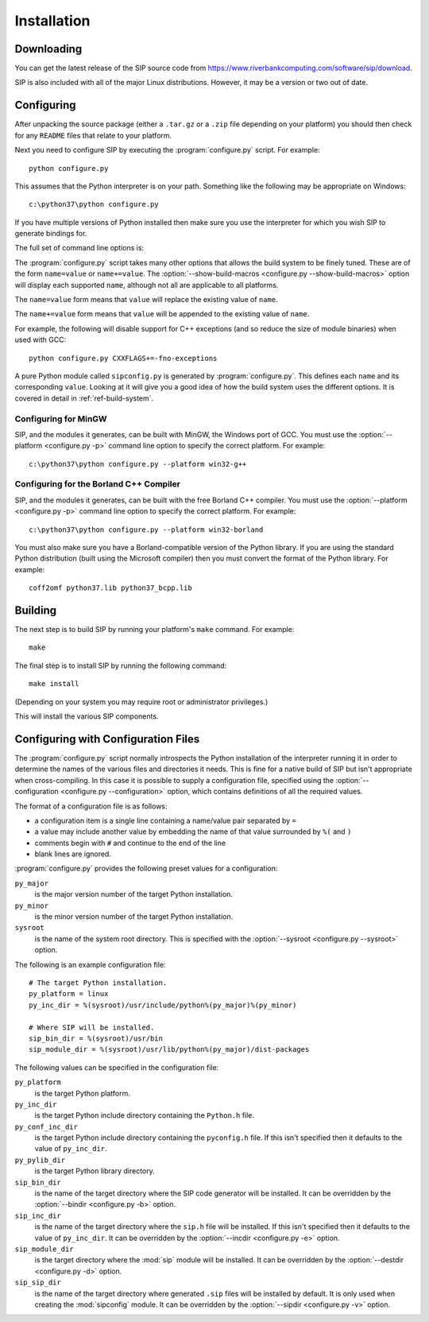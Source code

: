 Installation
============

Downloading
-----------

You can get the latest release of the SIP source code from
https://www.riverbankcomputing.com/software/sip/download.

SIP is also included with all of the major Linux distributions.  However, it
may be a version or two out of date.


Configuring
-----------

After unpacking the source package (either a ``.tar.gz`` or a ``.zip`` file
depending on your platform) you should then check for any ``README`` files
that relate to your platform.

Next you need to configure SIP by executing the :program:`configure.py` script.
For example::

    python configure.py

This assumes that the Python interpreter is on your path.  Something like the
following may be appropriate on Windows::

    c:\python37\python configure.py

If you have multiple versions of Python installed then make sure you use the
interpreter for which you wish SIP to generate bindings for.

The full set of command line options is:

.. program:: configure.py

.. cmdoption:: --version

    Display the SIP version number.

.. cmdoption:: -h, --help

    Display a help message.

.. cmdoption:: --arch <ARCH>

    Binaries for the MacOS/X architecture ``<ARCH>`` will be built.  This
    option should be given once for each architecture to be built.  Specifying
    more than one architecture will cause a universal binary to be created.

.. cmdoption:: -b <DIR>, --bindir <DIR>

    The SIP code generator will be installed in the directory ``<DIR>``.

.. cmdoption:: --configuration <FILE>

    .. versionadded:: 4.16

    ``<FILE>`` contains the configuration of the SIP build to be used instead
    of dynamically introspecting the system and is typically used when
    cross-compiling.  See :ref:`ref-configuration-files`.

.. cmdoption:: -d <DIR>, --destdir <DIR>

    The :mod:`sip` module will be installed in the directory ``<DIR>``.

.. cmdoption:: --deployment-target <VERSION>

    .. versionadded:: 4.12.1

    Each generated Makefile will set the :envvar:`MACOSX_DEPLOYMENT_TARGET`
    environment variable to ``<VERSION>``.  In order to work around bugs in
    some versions of Python, this should be used instead of setting the
    environment variable in the shell.

.. cmdoption:: -e <DIR>, --incdir <DIR>

    The SIP header file will be installed in the directory ``<DIR>``.

.. cmdoption:: -k, --static

    The :mod:`sip` module will be built as a static library.  This is useful
    when building the :mod:`sip` module as a Python builtin.

.. cmdoption:: -n, --universal

    The SIP code generator and module will be built as universal binaries
    under MacOS/X.  If the :option:`--arch <configure.py --arch>` option has
    not been specified then the universal binary will include the ``i386`` and
    ``ppc`` architectures.

.. cmdoption:: --no-dist-info

    .. versionadded:: 4.19.9

    This disables the creation of the PEP 376 ``.dist-info`` directory.
    Starting with this version a ``.dist-info`` is created.  This contains
    meta-data about the installation including version information for
    dependent packages.  It also means that ``pip`` can be used to uninstall
    the package.

.. cmdoption:: --no-module

    .. versionadded:: 4.19.12

    The :mod:`sip` module will not be installed.

.. cmdoption:: --no-stubs

    .. versionadded:: 4.19

    This disables the installation of the ``sip.pyi`` type hints stub file.

.. cmdoption:: --no-tools

    .. versionadded:: 4.16

    The SIP code generator, ``sip.h`` header file and :mod:`sipconfig` module
    will not be installed.

.. cmdoption:: -p <PLATFORM>, --platform <PLATFORM>

    Explicitly specify the platform/compiler to be used by the build system,
    otherwise a platform specific default will be used.  The
    :option:`--show-platforms <configure.py --show-platforms>` option will
    display all the supported platform/compilers.

.. cmdoption:: -s <SDK>, --sdk <SDK>

    If the :option:`--universal <configure.py -n>` option was given then this
    specifies the name of the SDK directory.  If a path is not given then it is
    assumed to be a sub-directory of
    ``/Applications/Xcode.app/Contents/Developer/Platforms/MacOSX.platform/Developer/SDKs``
    or ``/Developer/SDKs``.

.. cmdoption:: --stubsdir <DIR>

    .. versionadded:: 4.19

    ``<DIR>`` is the name of the directory where the ``sip.pyi`` type hints
    stub file is installed.  By default this is the directory where the
    :mod:`sip` module is installed.

.. cmdoption:: -u, --debug

    The :mod:`sip` module will be built with debugging symbols.

.. cmdoption:: -v <DIR>, --sipdir <DIR>

    By default ``.sip`` files will be installed in the directory ``<DIR>``.

.. cmdoption:: --show-platforms

    The list of all supported platform/compilers will be displayed.

.. cmdoption:: --show-build-macros

    The list of all available build macros will be displayed.

.. cmdoption:: --sip-module <NAME>

    The :mod:`sip` module will be created with the name ``<NAME>`` rather than
    the default ``sip``.  ``<NAME>`` should be of the form ``package.sip``.
    See :ref:`ref-private-sip` for how to use this to create a private copy of
    the :mod:`sip` module.  Also see the :option:`-n <sip -n>` option of the
    code generator.

.. cmdoption:: --sysroot <DIR>

    .. versionadded:: 4.16

    ``<DIR>`` is the name of an optional directory that replaces ``sys.prefix``
    in the names of other directories (specifically those specifying where the
    various SIP components will be installed and where the Python include
    directories can be found).  It is typically used when cross-compiling or
    when building a static version of SIP.  See :ref:`ref-configuration-files`.

.. cmdoption:: --target-py-version <VERSION>

    .. versionadded:: 4.16

    ``<VERSION>`` is the major and minor version (e.g. ``3.4``) of the version
    of Python being targetted.  By default the version of Python being used to
    run the :program:`configure.py` script is used.  It is typically used when
    cross-compiling.  See :ref:`ref-configuration-files`.

.. cmdoption:: --use-qmake

    .. versionadded:: 4.16

    Normally the :program:`configure.py` script uses SIP's own build system to
    create the Makefiles for the code generator and module.  This option causes
    project files (``.pro`` files) used by Qt's :program:`qmake` program to be
    generated instead.  :program:`qmake` should then be run to generate the
    Makefiles.  This is particularly useful when cross-compiling.

The :program:`configure.py` script takes many other options that allows the
build system to be finely tuned.  These are of the form ``name=value`` or
``name+=value``.  The :option:`--show-build-macros <configure.py
--show-build-macros>` option will display each supported ``name``, although not
all are applicable to all platforms.

The ``name=value`` form means that ``value`` will replace the existing value of
``name``.

The ``name+=value`` form means that ``value`` will be appended to the existing
value of ``name``.

For example, the following will disable support for C++ exceptions (and so
reduce the size of module binaries) when used with GCC::

    python configure.py CXXFLAGS+=-fno-exceptions

A pure Python module called ``sipconfig.py`` is generated by
:program:`configure.py`.  This defines each ``name`` and its corresponding
``value``.  Looking at it will give you a good idea of how the build system
uses the different options.  It is covered in detail in
:ref:`ref-build-system`.


Configuring for MinGW
*********************

SIP, and the modules it generates, can be built with MinGW, the Windows port of
GCC.  You must use the :option:`--platform <configure.py -p>` command line
option to specify the correct platform.  For example::

    c:\python37\python configure.py --platform win32-g++


Configuring for the Borland C++ Compiler
****************************************

SIP, and the modules it generates, can be built with the free Borland C++
compiler.  You must use the :option:`--platform <configure.py -p>` command line
option to specify the correct platform.  For example::

    c:\python37\python configure.py --platform win32-borland

You must also make sure you have a Borland-compatible version of the Python
library.  If you are using the standard Python distribution (built using the
Microsoft compiler) then you must convert the format of the Python library.
For example::

    coff2omf python37.lib python37_bcpp.lib


Building
--------

The next step is to build SIP by running your platform's ``make`` command.  For
example::

    make

The final step is to install SIP by running the following command::

    make install

(Depending on your system you may require root or administrator privileges.)

This will install the various SIP components.


.. _ref-configuration-files:

Configuring with Configuration Files
------------------------------------

The :program:`configure.py` script normally introspects the Python installation
of the interpreter running it in order to determine the names of the various
files and directories it needs.  This is fine for a native build of SIP but
isn't appropriate when cross-compiling.  In this case it is possible to supply
a configuration file, specified using the
:option:`--configuration <configure.py --configuration>` option, which contains
definitions of all the required values.

The format of a configuration file is as follows:

- a configuration item is a single line containing a name/value pair separated
  by ``=``

- a value may include another value by embedding the name of that value
  surrounded by ``%(`` and ``)``

- comments begin with ``#`` and continue to the end of the line

- blank lines are ignored.

:program:`configure.py` provides the following preset values for a
configuration:

``py_major``
    is the major version number of the target Python installation.

``py_minor``
    is the minor version number of the target Python installation.

``sysroot``
    is the name of the system root directory.  This is specified with the
    :option:`--sysroot <configure.py --sysroot>` option.

The following is an example configuration file::

    # The target Python installation.
    py_platform = linux
    py_inc_dir = %(sysroot)/usr/include/python%(py_major)%(py_minor)

    # Where SIP will be installed.
    sip_bin_dir = %(sysroot)/usr/bin
    sip_module_dir = %(sysroot)/usr/lib/python%(py_major)/dist-packages

The following values can be specified in the configuration file:

``py_platform``
    is the target Python platform.

``py_inc_dir``
    is the target Python include directory containing the ``Python.h`` file.

``py_conf_inc_dir``
    is the target Python include directory containing the ``pyconfig.h`` file.
    If this isn't specified then it defaults to the value of ``py_inc_dir``.

``py_pylib_dir``
    is the target Python library directory.

``sip_bin_dir``
    is the name of the target directory where the SIP code generator will be
    installed.  It can be overridden by the
    :option:`--bindir <configure.py -b>` option.

``sip_inc_dir``
    is the name of the target directory where the ``sip.h`` file will be
    installed.  If this isn't specified then it defaults to the value of
    ``py_inc_dir``.  It can be overridden by the
    :option:`--incdir <configure.py -e>` option.

``sip_module_dir``
    is the target directory where the :mod:`sip` module will be installed.  It
    can be overridden by the :option:`--destdir <configure.py -d>` option.

``sip_sip_dir``
    is the name of the target directory where generated ``.sip`` files will be
    installed by default.  It is only used when creating the :mod:`sipconfig`
    module.  It can be overridden by the :option:`--sipdir <configure.py -v>`
    option.
